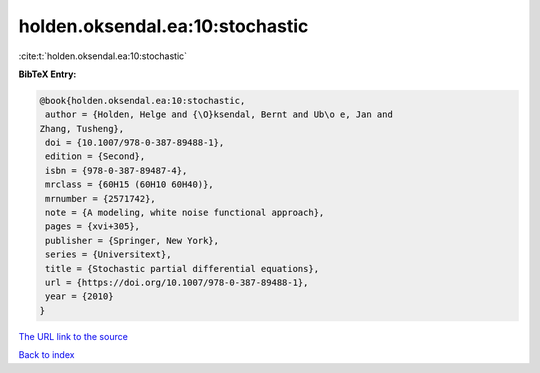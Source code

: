 holden.oksendal.ea:10:stochastic
================================

:cite:t:`holden.oksendal.ea:10:stochastic`

**BibTeX Entry:**

.. code-block:: bibtex

   @book{holden.oksendal.ea:10:stochastic,
    author = {Holden, Helge and {\O}ksendal, Bernt and Ub\o e, Jan and
   Zhang, Tusheng},
    doi = {10.1007/978-0-387-89488-1},
    edition = {Second},
    isbn = {978-0-387-89487-4},
    mrclass = {60H15 (60H10 60H40)},
    mrnumber = {2571742},
    note = {A modeling, white noise functional approach},
    pages = {xvi+305},
    publisher = {Springer, New York},
    series = {Universitext},
    title = {Stochastic partial differential equations},
    url = {https://doi.org/10.1007/978-0-387-89488-1},
    year = {2010}
   }
`The URL link to the source <ttps://doi.org/10.1007/978-0-387-89488-1}>`_


`Back to index <../By-Cite-Keys.html>`_
